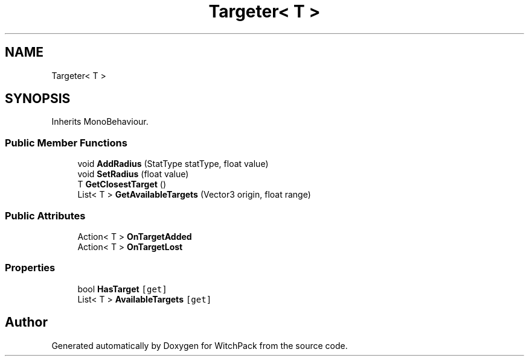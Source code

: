 .TH "Targeter< T >" 3 "Mon Jan 29 2024" "Version 0.096" "WitchPack" \" -*- nroff -*-
.ad l
.nh
.SH NAME
Targeter< T >
.SH SYNOPSIS
.br
.PP
.PP
Inherits MonoBehaviour\&.
.SS "Public Member Functions"

.in +1c
.ti -1c
.RI "void \fBAddRadius\fP (StatType statType, float value)"
.br
.ti -1c
.RI "void \fBSetRadius\fP (float value)"
.br
.ti -1c
.RI "T \fBGetClosestTarget\fP ()"
.br
.ti -1c
.RI "List< T > \fBGetAvailableTargets\fP (Vector3 origin, float range)"
.br
.in -1c
.SS "Public Attributes"

.in +1c
.ti -1c
.RI "Action< T > \fBOnTargetAdded\fP"
.br
.ti -1c
.RI "Action< T > \fBOnTargetLost\fP"
.br
.in -1c
.SS "Properties"

.in +1c
.ti -1c
.RI "bool \fBHasTarget\fP\fC [get]\fP"
.br
.ti -1c
.RI "List< T > \fBAvailableTargets\fP\fC [get]\fP"
.br
.in -1c

.SH "Author"
.PP 
Generated automatically by Doxygen for WitchPack from the source code\&.
